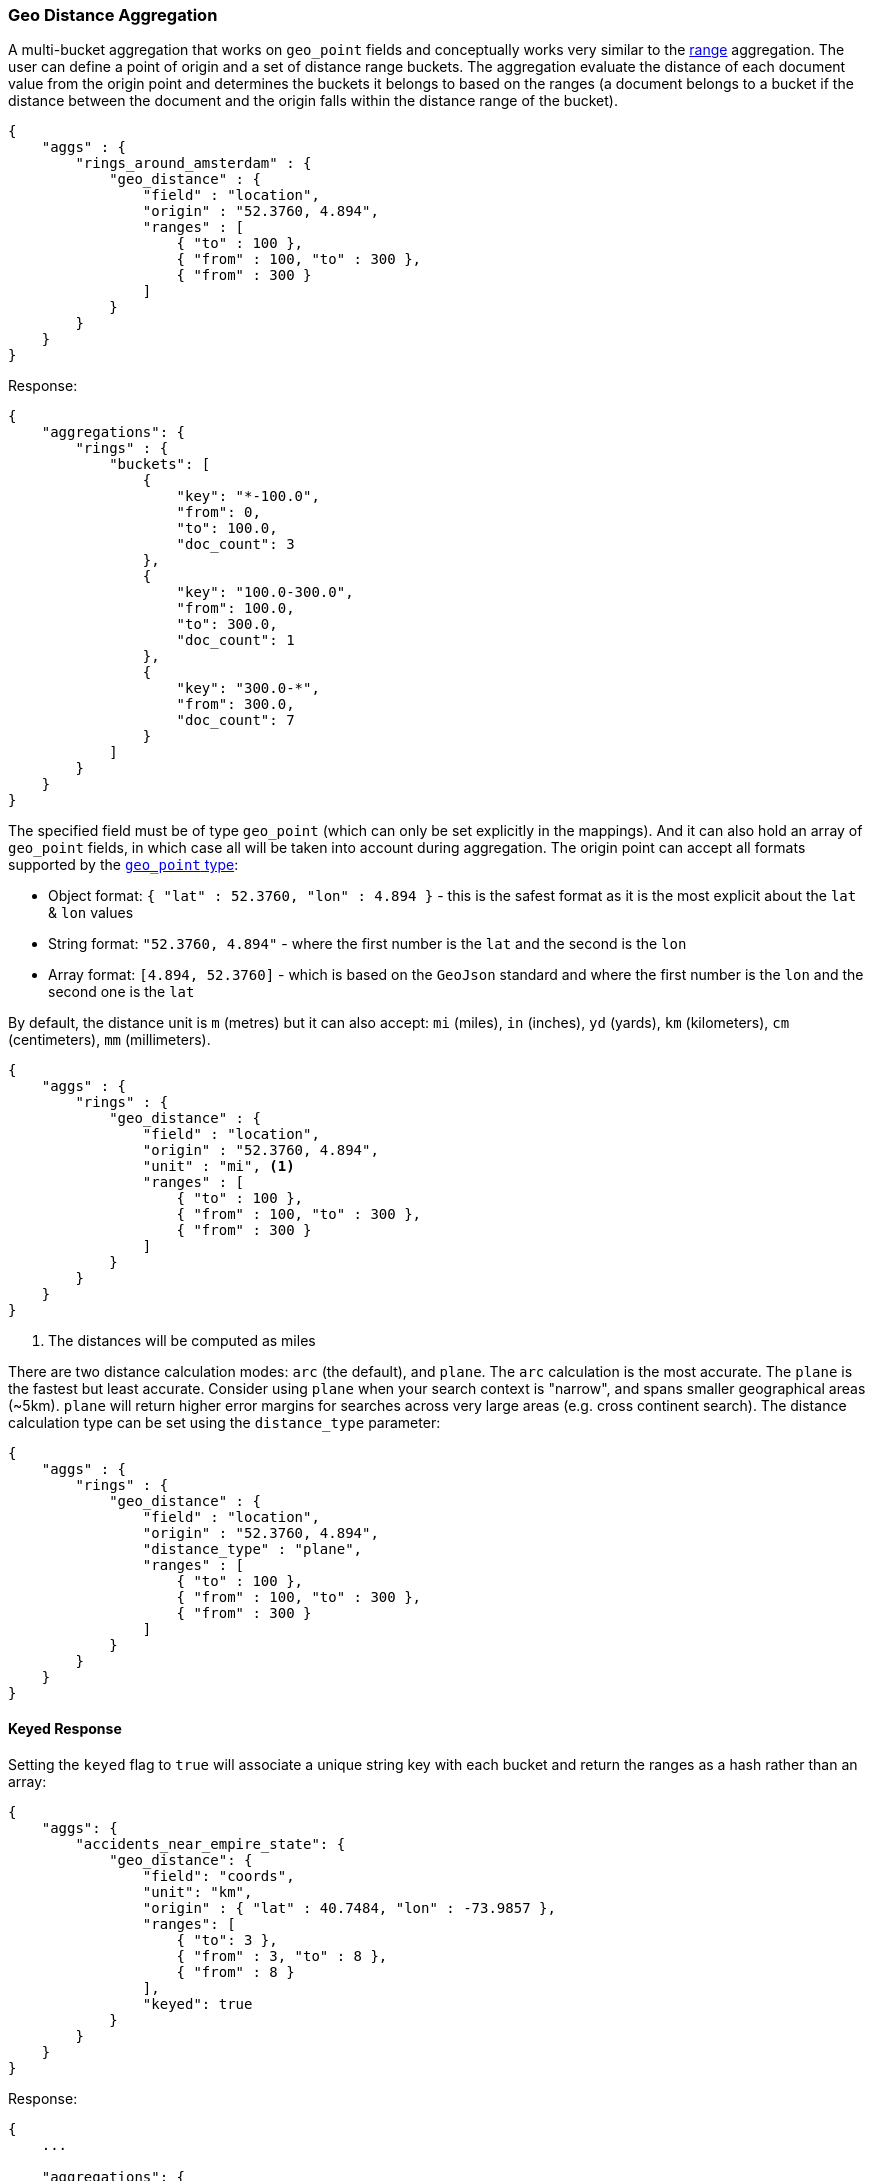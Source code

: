 [[search-aggregations-bucket-geodistance-aggregation]]
=== Geo Distance Aggregation

A multi-bucket aggregation that works on `geo_point` fields and conceptually works very similar to the <<search-aggregations-bucket-range-aggregation,range>> aggregation. The user can define a point of origin and a set of distance range buckets. The aggregation evaluate the distance of each document value from the origin point and determines the buckets it belongs to based on the ranges (a document belongs to a bucket if the distance between the document and the origin falls within the distance range of the bucket).

[source,js]
--------------------------------------------------
{
    "aggs" : {
        "rings_around_amsterdam" : {
            "geo_distance" : {
                "field" : "location",
                "origin" : "52.3760, 4.894",
                "ranges" : [
                    { "to" : 100 },
                    { "from" : 100, "to" : 300 },
                    { "from" : 300 }
                ]
            }
        }
    }
}
--------------------------------------------------

Response:

[source,js]
--------------------------------------------------
{
    "aggregations": {
        "rings" : {
            "buckets": [
                {
                    "key": "*-100.0",
                    "from": 0,
                    "to": 100.0,
                    "doc_count": 3
                },
                {
                    "key": "100.0-300.0",
                    "from": 100.0,
                    "to": 300.0,
                    "doc_count": 1
                },
                {
                    "key": "300.0-*",
                    "from": 300.0,
                    "doc_count": 7
                }
            ]
        }
    }
}
--------------------------------------------------

The specified field must be of type `geo_point` (which can only be set explicitly in the mappings). And it can also hold an array of `geo_point` fields, in which case all will be taken into account during aggregation. The origin point can accept all formats supported by the <<geo-point,`geo_point` type>>:

* Object format: `{ "lat" : 52.3760, "lon" : 4.894 }` - this is the safest format as it is the most explicit about the `lat` & `lon` values
* String format: `"52.3760, 4.894"` - where the first number is the `lat` and the second is the `lon`
* Array format: `[4.894, 52.3760]` - which is based on the `GeoJson` standard and where the first number is the `lon` and the second one is the `lat`

By default, the distance unit is `m` (metres) but it can also accept: `mi` (miles), `in` (inches), `yd` (yards), `km` (kilometers), `cm` (centimeters), `mm` (millimeters).

[source,js]
--------------------------------------------------
{
    "aggs" : {
        "rings" : {
            "geo_distance" : {
                "field" : "location",
                "origin" : "52.3760, 4.894",
                "unit" : "mi", <1>
                "ranges" : [
                    { "to" : 100 },
                    { "from" : 100, "to" : 300 },
                    { "from" : 300 }
                ]
            }
        }
    }
}
--------------------------------------------------

<1> The distances will be computed as miles

There are two distance calculation modes: `arc` (the default), and `plane`. The `arc` calculation is the most accurate. The `plane` is the fastest but least accurate. Consider using `plane` when your search context is "narrow", and spans smaller geographical areas (~5km). `plane` will return higher error margins for searches across very large areas (e.g. cross continent search). The distance calculation type can be set using the `distance_type` parameter:

[source,js]
--------------------------------------------------
{
    "aggs" : {
        "rings" : {
            "geo_distance" : {
                "field" : "location",
                "origin" : "52.3760, 4.894",
                "distance_type" : "plane",
                "ranges" : [
                    { "to" : 100 },
                    { "from" : 100, "to" : 300 },
                    { "from" : 300 }
                ]
            }
        }
    }
}
--------------------------------------------------

==== Keyed Response

Setting the `keyed` flag to `true` will associate a unique string key with each bucket and return the ranges as a hash rather than an array:

[source,js]
--------------------------------------------------
{
    "aggs": {
        "accidents_near_empire_state": {
            "geo_distance": {
                "field": "coords",
                "unit": "km",
                "origin" : { "lat" : 40.7484, "lon" : -73.9857 },
                "ranges": [
                    { "to": 3 },
                    { "from" : 3, "to" : 8 },
                    { "from" : 8 }
                ],
                "keyed": true
            }
        }
    }
}
--------------------------------------------------

Response:

[source,js]
--------------------------------------------------
{
    ...

    "aggregations": {
        "accidents_near_empire_state": {
            "buckets": {
                "*-3.0": {
                    "from": 0,
                    "to": 3,
                    "doc_count": 102090
                },
                "3.0-8.0": {
                    "from": 3,
                    "to": 8,
                    "doc_count": 170287
                },
                "8.0-*": {
                    "from": 8,
                    "doc_count": 526590
                }
            }
        }
    }
}
--------------------------------------------------

It is also possible to customize the key for each range:

[source,js]
--------------------------------------------------
{
    "aggs": {
        "accidents_near_empire_state": {
            "geo_distance": {
                "field": "coords",
                "unit": "km",
                "origin" : { "lat" : 40.7484, "lon" : -73.9857 },
                "ranges": [
                    { "key": "very-close", "to": 3 },
                    { "key": "close", "from" : 3, "to" : 8 },
                    { "key": "far", "from" : 8 }
                ],
                "keyed": true
            }
        }
    }
}
--------------------------------------------------

Response:

[source,js]
--------------------------------------------------
{
    ...

    "aggregations": {
        "accidents_near_empire_state": {
            "buckets": {
                "very-close": {
                    "from": 0,
                    "to": 3,
                    "doc_count": 102090
                },
                "close": {
                    "from": 3,
                    "to": 8,
                    "doc_count": 170287
                },
                "far": {
                    "from": 8,
                    "doc_count": 526590
                }
            }
        }
    }
}
--------------------------------------------------
